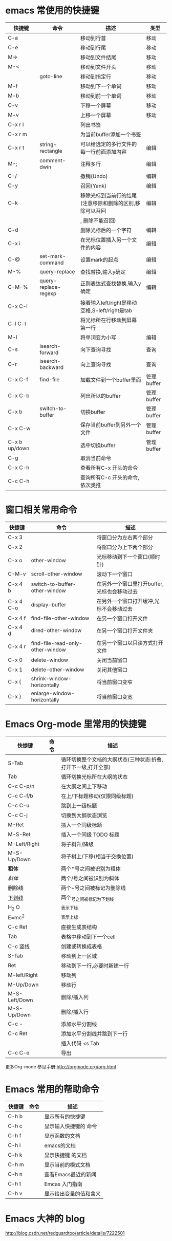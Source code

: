 * emacs 常使用的快捷键

| 快捷键        | 命令                 | 描述                                                     | 类型       |
|---------------+----------------------+----------------------------------------------------------+------------|
| C-a           |                      | 移动到行首                                               | 移动       |
|---------------+----------------------+----------------------------------------------------------+------------|
| C-e           |                      | 移动到行尾                                               | 移动       |
|---------------+----------------------+----------------------------------------------------------+------------|
| M->           |                      | 移动到文件结尾                                           | 移动       |
|---------------+----------------------+----------------------------------------------------------+------------|
| M-<           |                      | 移动到文件开头                                           | 移动       |
|---------------+----------------------+----------------------------------------------------------+------------|
|               | goto-line            | 移动到指定行                                             | 移动       |
|---------------+----------------------+----------------------------------------------------------+------------|
| M-f           |                      | 移动到下一个单词                                         | 移动       |
|---------------+----------------------+----------------------------------------------------------+------------|
| M-b           |                      | 移动到前一个单词                                         | 移动       |
|---------------+----------------------+----------------------------------------------------------+------------|
| C-v           |                      | 下移一个屏幕                                             | 移动       |
|---------------+----------------------+----------------------------------------------------------+------------|
| M-v           |                      | 上移一个屏幕                                             | 移动       |
|---------------+----------------------+----------------------------------------------------------+------------|
| C-x r l       |                      | 列出书签                                                 |            |
|---------------+----------------------+----------------------------------------------------------+------------|
| C-x r m       |                      | 为当前buffer添加一个书签                                 |            |
|---------------+----------------------+----------------------------------------------------------+------------|
| C-x r t       | string-rectangle     | 可以给选定的多行文件的每一行前面添加内容                 | 编辑       |
|---------------+----------------------+----------------------------------------------------------+------------|
| M-;           | comment-dwin         | 注释多行                                                 | 编辑       |
|---------------+----------------------+----------------------------------------------------------+------------|
| C-/           |                      | 撤销(Undo)                                               | 编辑       |
|---------------+----------------------+----------------------------------------------------------+------------|
| C-y           |                      | 召回(Yank)                                               | 编辑       |
|---------------+----------------------+----------------------------------------------------------+------------|
| C-k           |                      | 移除光标到当前行的结尾(注意移除和删除的区别,移除可以召回 | 编辑       |
|               |                      | , 删除不能召回)                                          |            |
|---------------+----------------------+----------------------------------------------------------+------------|
| C-d           |                      | 删除光标后的一个字符                                     | 编辑       |
|---------------+----------------------+----------------------------------------------------------+------------|
| C-x i         |                      | 在光标位置插入另一个文件的内容                           | 编辑       |
|---------------+----------------------+----------------------------------------------------------+------------|
| C-@           | set-mark-command     | 设置mark的起点                                           | 编辑       |
|---------------+----------------------+----------------------------------------------------------+------------|
| M-%           | query-replace        | 查找替换,输入y确定                                       | 编辑       |
|---------------+----------------------+----------------------------------------------------------+------------|
| C-M-%         | query-replace-regexp | 正则表达式查找替换,输入y确定                             | 编辑       |
|---------------+----------------------+----------------------------------------------------------+------------|
| C-x C-i       |                      | 接着输入left/right是移动空格,S-left/right是tab           |            |
|---------------+----------------------+----------------------------------------------------------+------------|
| C-l C-l       |                      | 将光标所在行移动到屏幕第一行                             |            |
|---------------+----------------------+----------------------------------------------------------+------------|
| M-l           |                      | 将单词变为小写                                           | 编辑       |
|---------------+----------------------+----------------------------------------------------------+------------|
| C-s           | isearch-forward      | 向下查询寻找                                             | 查询       |
|---------------+----------------------+----------------------------------------------------------+------------|
| C-r           | isearch-backward     | 向上查询寻找                                             | 查询       |
|---------------+----------------------+----------------------------------------------------------+------------|
| C-x C-f       | find-file            | 加载文件到一个buffer里面                                 | 管理buffer |
|---------------+----------------------+----------------------------------------------------------+------------|
| C-x C-b       |                      | 列出所以的buffer                                         | 管理buffer |
|---------------+----------------------+----------------------------------------------------------+------------|
| C-x b         | switch-to-buffer     | 切换buffer                                               | 管理buffer |
|---------------+----------------------+----------------------------------------------------------+------------|
| C-x C-w       |                      | 保存当前buffer到另外一个文件                             | 管理buffer |
|---------------+----------------------+----------------------------------------------------------+------------|
| C-x b up/down |                      | 选中切换buffer                                           | 管理buffer |
|---------------+----------------------+----------------------------------------------------------+------------|
| C-g           |                      | 取消当前命令                                             |            |
|---------------+----------------------+----------------------------------------------------------+------------|
| C-x C-h       |                      | 查看所有C-x 开头的命令                          |            |
|---------------+----------------------+----------------------------------------------------------+------------|
| C-c C-h       |                      | 查询所有C-c 开头的命令,依次类推                          |            |
|---------------+----------------------+----------------------------------------------------------+------------|

* 窗口相关常用命令

| 快捷键    | 命令                             | 描述                                        |
|-----------+----------------------------------+---------------------------------------------|
| C-x 3     |                                  | 将窗口分为左右两个部分                      |
|-----------+----------------------------------+---------------------------------------------|
| C-x 2     |                                  | 将窗口分为上下两个部分                      |
|-----------+----------------------------------+---------------------------------------------|
| C-x o     | other-window                     | 光标移动到下一个窗口(顺时针)                |
|-----------+----------------------------------+---------------------------------------------|
| C-M-v     | scroll-other-window              | 滚动下一个窗口                              |
|-----------+----------------------------------+---------------------------------------------|
| C-x 4 b   | switch-to-buffer-other-window    | 在另外一个窗口里打开buffer,光标也会移动过去 |
|-----------+----------------------------------+---------------------------------------------|
| C-x 4 C-o | display-buffer                   | 在另外一个窗口打开缓冲,光标不会移动过去     |
|-----------+----------------------------------+---------------------------------------------|
| C-x 4 f   | find-file-other-window           | 在另一个窗口打开文件                        |
|-----------+----------------------------------+---------------------------------------------|
| C-x 4 d   | dired-other-window               | 在另一个窗口打开文件夹                      |
|-----------+----------------------------------+---------------------------------------------|
| C-x 4 r   | find-file-read-only-other-window | 在另一个窗口以只读方式打开文件              |
|-----------+----------------------------------+---------------------------------------------|
| C-x 0     | delete-window                    | 关闭当前窗口                                |
|-----------+----------------------------------+---------------------------------------------|
| C-x 1     | delete-other-window              | 关闭其他窗口                                |
|-----------+----------------------------------+---------------------------------------------|
| C-x {     | shrink-window-horizontally       | 将当前窗口变窄                                |
|-----------+----------------------------------+---------------------------------------------|
| C-x }     | enlarge-window-horizontally      | 将当前窗口变宽                                     |
|-----------+----------------------------------+----------------------------------------------------|

* Emacs Org-mode 里常用的快捷键

| 快捷键        | 命令 | 描述                                                          |
|---------------+------+---------------------------------------------------------------|
| S-Tab         |      | 循环切换整个文档的大纲状态(三种状态:折叠,打开下一级,打开全部) |
|---------------+------+---------------------------------------------------------------|
| Tab           |      | 循环切换光标所在大纲的状态                                    |
|---------------+------+---------------------------------------------------------------|
| C-c C-p/n     |      | 在大纲之间上下移动                                            |
|---------------+------+---------------------------------------------------------------|
| C-c C-f/b     |      | 在上/下标题移动(仅限同级标题)                                 |
|---------------+------+---------------------------------------------------------------|
| C-c C-u       |      | 跳到上一级标题                                                |
|---------------+------+---------------------------------------------------------------|
| C-c C-j       |      | 切换到大纲状态浏览                                            |
|---------------+------+---------------------------------------------------------------|
| M-Ret         |      | 插入一个同级标题                                              |
|---------------+------+---------------------------------------------------------------|
| M-S-Ret       |      | 插入一个同级 TODO 标题                                        |
|---------------+------+---------------------------------------------------------------|
| M-Left/Right  |      | 将子树升/降级                                                 |
|---------------+------+---------------------------------------------------------------|
| M-S-Up/Down   |      | 将子树上/下移(相当于交换位置)                                 |
|---------------+------+---------------------------------------------------------------|
| *粗体*        |      | 两个*号之间被识别为粗体                                       |
|---------------+------+---------------------------------------------------------------|
| /斜体/        |      | 两个/号之间被识别为斜体                                       |
|---------------+------+---------------------------------------------------------------|
| +删除线+      |      | 两个+号之间被标记为删除线                                     |
|---------------+------+---------------------------------------------------------------|
| _下划线_      |      | 两个_号之间被标记为下划线                                     |
|---------------+------+---------------------------------------------------------------|
| H_2 O         |      | _表示下标                                                     |
|---------------+------+---------------------------------------------------------------|
| E=mc^2        |      | ^表示上标                                                     |
|---------------+------+---------------------------------------------------------------|
| C-c Ret       |      | 直接生成表结构                                                |
|---------------+------+---------------------------------------------------------------|
| Tab           |      | 表格中移动到下一个cell                                        |
|---------------+------+---------------------------------------------------------------|
| C-c 竖线      |      | 创建或转换成表格                                              |
|---------------+------+---------------------------------------------------------------|
| S-Tab         |      | 移动到上一区域                                                |
|---------------+------+---------------------------------------------------------------|
| Ret           |      | 移动到下一行,必要时新建一行                                   |
|---------------+------+---------------------------------------------------------------|
| M-left/Right  |      | 移动列                                                        |
|---------------+------+---------------------------------------------------------------|
| M-Up/Down     |      | 移动行                                                        |
|---------------+------+---------------------------------------------------------------|
| M-S-Left/Down |      | 删除/插入列                                                   |
|---------------+------+---------------------------------------------------------------|
| M-S-Up/Down   |      | 删除/插入行                                                   |
|---------------+------+---------------------------------------------------------------|
| C-c -         |      | 添加水平分割线                                                |
|---------------+------+---------------------------------------------------------------|
| C-c Ret       |      | 添加水平分割线并跳到下一行                                    |
|---------------+------+---------------------------------------------------------------|
|               |      | 插入代码 <s Tab                                               |
|---------------+------+---------------------------------------------------------------|
| C-c C-e       |      | 导出                                                            |
更多Org-mode 参见手册:http://orgmode.org/org.html

* Emacs 常用的帮助命令

| 快捷键 | 命令 | 描述                   |
|--------+------+------------------------|
| C-h b  |      | 显示所有的快捷键       |
|--------+------+------------------------|
| C-h c  |      | 显示输入快捷键的 命令  |
|--------+------+------------------------|
| C-h f  |      | 显示函数的文档         |
|--------+------+------------------------|
| C-h i  |      | emacs的文档            |
|--------+------+------------------------|
| C-h k  |      | 显示快捷键 的文档      |
|--------+------+------------------------|
| C-h m  |      | 显示当前的模式文档     |
|--------+------+------------------------|
| C-h n  |      | 查看Emacs最近的新闻    |
|--------+------+------------------------|
| C-h t  |      | Emcas 入门指南         |
|--------+------+------------------------|
| C-h v  |      | 显示给出变量的值和含义 |
|--------+------+------------------------|

* Emacs 大神的 blog
http://blog.csdn.net/redguardtoo/article/details/7222501
